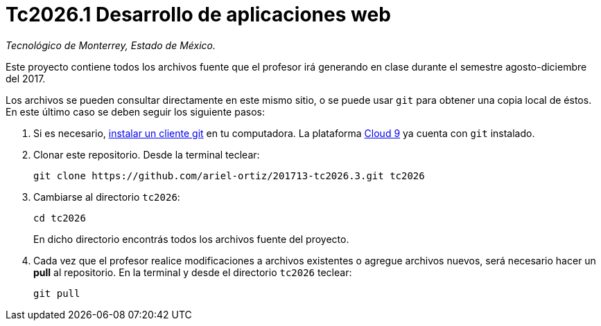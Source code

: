 = Tc2026.1 Desarrollo de aplicaciones web

_Tecnológico de Monterrey, Estado de México._

Este proyecto contiene todos los archivos fuente que el profesor irá generando en clase durante el semestre agosto-diciembre del 2017.

Los archivos se pueden consultar directamente en este mismo sitio, o se puede usar `git` para obtener una copia local de éstos. En este último caso se deben seguir los siguiente pasos:

1. Si es necesario, http://git-scm.com/downloads[instalar un cliente git] en tu computadora. La plataforma http://c9.io/[Cloud 9] ya cuenta con `git` instalado.

2. Clonar este repositorio. Desde la terminal teclear:
    
    git clone https://github.com/ariel-ortiz/201713-tc2026.3.git tc2026
    
3. Cambiarse al directorio `tc2026`:
    
    cd tc2026
+    
En dicho directorio encontrás todos los archivos fuente del proyecto.
    
4. Cada vez que el profesor realice modificaciones a archivos existentes o agregue archivos nuevos, será necesario hacer un *pull* al repositorio. En la terminal y desde el directorio `tc2026` teclear: 
    
    git pull